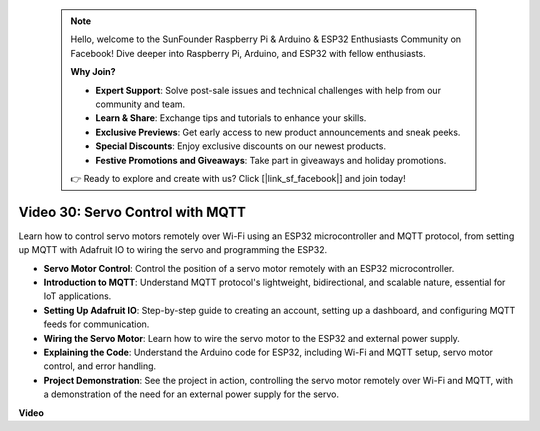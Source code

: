  .. note::

    Hello, welcome to the SunFounder Raspberry Pi & Arduino & ESP32 Enthusiasts Community on Facebook! Dive deeper into Raspberry Pi, Arduino, and ESP32 with fellow enthusiasts.

    **Why Join?**

    - **Expert Support**: Solve post-sale issues and technical challenges with help from our community and team.
    - **Learn & Share**: Exchange tips and tutorials to enhance your skills.
    - **Exclusive Previews**: Get early access to new product announcements and sneak peeks.
    - **Special Discounts**: Enjoy exclusive discounts on our newest products.
    - **Festive Promotions and Giveaways**: Take part in giveaways and holiday promotions.

    👉 Ready to explore and create with us? Click [|link_sf_facebook|] and join today!

 
Video 30: Servo Control with MQTT
=================================================================

Learn how to control servo motors remotely over Wi-Fi using an ESP32 microcontroller and MQTT protocol, from setting up MQTT with Adafruit IO to wiring the servo and programming the ESP32.

* **Servo Motor Control**: Control the position of a servo motor remotely with an ESP32 microcontroller.
* **Introduction to MQTT**: Understand MQTT protocol's lightweight, bidirectional, and scalable nature, essential for IoT applications.
* **Setting Up Adafruit IO**: Step-by-step guide to creating an account, setting up a dashboard, and configuring MQTT feeds for communication.
* **Wiring the Servo Motor**: Learn how to wire the servo motor to the ESP32 and external power supply.
* **Explaining the Code**: Understand the Arduino code for ESP32, including Wi-Fi and MQTT setup, servo motor control, and error handling.
* **Project Demonstration**: See the project in action, controlling the servo motor remotely over Wi-Fi and MQTT, with a demonstration of the need for an external power supply for the servo.

**Video**

.. raw:: html

    <iframe width="700" height="500" src="https://www.youtube.com/embed/T4DhWNg2Rb8?si=UonVECzQgzqlVpII" title="YouTube video player" frameborder="0" allow="accelerometer; autoplay; clipboard-write; encrypted-media; gyroscope; picture-in-picture; web-share" allowfullscreen></iframe>


